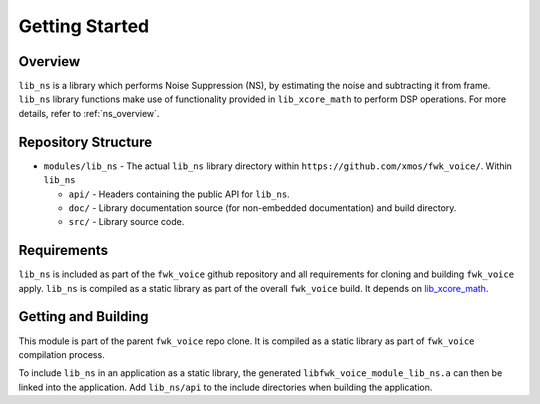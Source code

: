 Getting Started
===============

Overview
--------

``lib_ns`` is a library which performs Noise Suppression (NS), by estimating the noise and 
subtracting it from frame. ``lib_ns`` library functions make use of functionality 
provided in ``lib_xcore_math`` to perform DSP operations. For more details, refer to :ref:`ns_overview`.


Repository Structure
--------------------

* ``modules/lib_ns`` - The actual ``lib_ns`` library directory within ``https://github.com/xmos/fwk_voice/``.
  Within ``lib_ns``

  * ``api/`` - Headers containing the public API for ``lib_ns``.
  * ``doc/`` - Library documentation source (for non-embedded documentation) and build directory.
  * ``src/`` - Library source code.


Requirements
------------

``lib_ns`` is included as part of the ``fwk_voice`` github repository and all requirements for cloning
and building ``fwk_voice`` apply. ``lib_ns`` is compiled as a static library as part of the overall
``fwk_voice`` build. It depends on `lib_xcore_math <https://github.com/xmos/lib_xcore_math/>`_.


Getting and Building
--------------------

This module is part of the parent ``fwk_voice`` repo clone. It is compiled as a static library as part of
``fwk_voice`` compilation process.

To include ``lib_ns`` in an application as a static library, the generated ``libfwk_voice_module_lib_ns.a`` can then be linked
into the application. Add ``lib_ns/api`` to the include directories when building the application.
